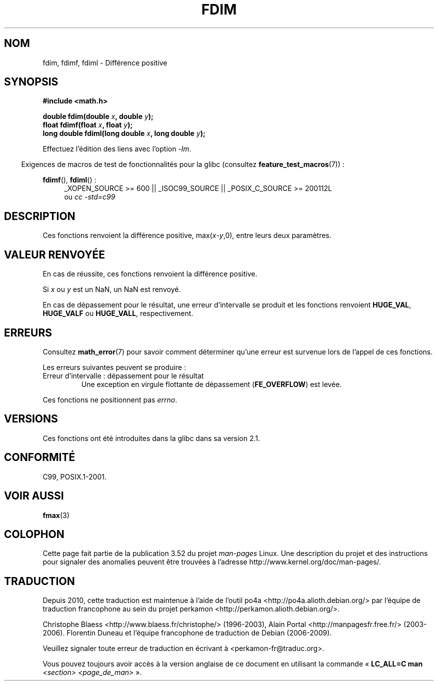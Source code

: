 .\" Copyright 2003 Walter Harms, Andries Brouwer
.\" and Copyright 2008, Linux Foundation, written by Michael Kerrisk
.\"     <mtk.manpages@gmail.com>
.\"
.\" %%%LICENSE_START(GPL_NOVERSION_ONELINE)
.\" Distributed under GPL
.\" %%%LICENSE_END
.\"
.\"*******************************************************************
.\"
.\" This file was generated with po4a. Translate the source file.
.\"
.\"*******************************************************************
.TH FDIM 3 "20 septembre 2010" "" "Manuel du programmeur Linux"
.SH NOM
fdim, fdimf, fdiml \- Différence positive
.SH SYNOPSIS
\fB#include <math.h>\fP
.sp
\fBdouble fdim(double \fP\fIx\fP\fB, double \fP\fIy\fP\fB);\fP
.br
\fBfloat fdimf(float \fP\fIx\fP\fB, float \fP\fIy\fP\fB);\fP
.br
\fBlong double fdiml(long double \fP\fIx\fP\fB, long double \fP\fIy\fP\fB);\fP
.sp
Effectuez l'édition des liens avec l'option \fI\-lm\fP.
.sp
.in -4n
Exigences de macros de test de fonctionnalités pour la glibc (consultez
\fBfeature_test_macros\fP(7))\ :
.in
.sp
.ad l
\fBfdimf\fP(), \fBfdiml\fP()\ :
.RS 4
_XOPEN_SOURCE\ >=\ 600 || _ISOC99_SOURCE || _POSIX_C_SOURCE\ >=\ 200112L
.br
ou \fIcc\ \-std=c99\fP
.RE
.ad
.SH DESCRIPTION
Ces fonctions renvoient la différence positive, max(\fIx\fP\-\fIy\fP,0), entre
leurs deux paramètres.
.SH "VALEUR RENVOYÉE"
En cas de réussite, ces fonctions renvoient la différence positive.

Si \fIx\fP ou \fIy\fP est un NaN, un NaN est renvoyé.

En cas de dépassement pour le résultat, une erreur d'intervalle se produit
et les fonctions renvoient \fBHUGE_VAL\fP, \fBHUGE_VALF\fP ou \fBHUGE_VALL\fP,
respectivement.
.SH ERREURS
Consultez \fBmath_error\fP(7) pour savoir comment déterminer qu'une erreur est
survenue lors de l'appel de ces fonctions.
.PP
Les erreurs suivantes peuvent se produire\ :
.TP 
Erreur d'intervalle\ : dépassement pour le résultat
.\" .I errno
.\" is set to
.\" .BR ERANGE .
Une exception en virgule flottante de dépassement (\fBFE_OVERFLOW\fP) est
levée.
.PP
.\" FIXME . Is it intentional that these functions do not set errno?
.\" Bug raised: http://sources.redhat.com/bugzilla/show_bug.cgi?id=6796
Ces fonctions ne positionnent pas \fIerrno\fP.
.SH VERSIONS
Ces fonctions ont été introduites dans la glibc dans sa version\ 2.1.
.SH CONFORMITÉ
C99, POSIX.1\-2001.
.SH "VOIR AUSSI"
\fBfmax\fP(3)
.SH COLOPHON
Cette page fait partie de la publication 3.52 du projet \fIman\-pages\fP
Linux. Une description du projet et des instructions pour signaler des
anomalies peuvent être trouvées à l'adresse
\%http://www.kernel.org/doc/man\-pages/.
.SH TRADUCTION
Depuis 2010, cette traduction est maintenue à l'aide de l'outil
po4a <http://po4a.alioth.debian.org/> par l'équipe de
traduction francophone au sein du projet perkamon
<http://perkamon.alioth.debian.org/>.
.PP
Christophe Blaess <http://www.blaess.fr/christophe/> (1996-2003),
Alain Portal <http://manpagesfr.free.fr/> (2003-2006).
Florentin Duneau et l'équipe francophone de traduction de Debian\ (2006-2009).
.PP
Veuillez signaler toute erreur de traduction en écrivant à
<perkamon\-fr@traduc.org>.
.PP
Vous pouvez toujours avoir accès à la version anglaise de ce document en
utilisant la commande
«\ \fBLC_ALL=C\ man\fR \fI<section>\fR\ \fI<page_de_man>\fR\ ».
